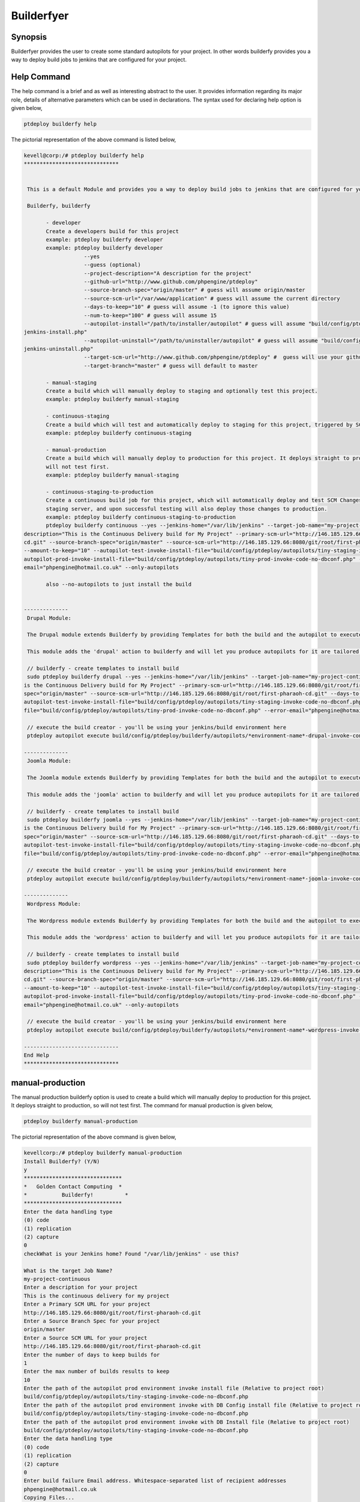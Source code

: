 ==============
Builderfyer
==============

Synopsis
---------


Builderfyer provides the user to create some standard autopilots for your project. In other words builderfy provides you a way to deploy build jobs to jenkins that are configured for your project. 


Help Command
--------------

The help command is a brief and as well as interesting abstract to the user. It provides information regarding its major role, details of alternative parameters which can be used in declarations. The syntax used for declaring help option is given below,

.. code-block:: bash

	ptdeploy builderfy help


The pictorial representation of the above command is listed below,

.. code-block:: bash

 kevell@corp:/# ptdeploy builderfy help
 ******************************


  This is a default Module and provides you a way to deploy build jobs to jenkins that are configured for your project.

  Builderfy, builderfy

        - developer
        Create a developers build for this project
        example: ptdeploy builderfy developer
        example: ptdeploy builderfy developer
                    --yes
                    --guess (optional)
                    --project-description="A description for the project"
                    --github-url="http://www.github.com/phpengine/ptdeploy"
                    --source-branch-spec="origin/master" # guess will assume origin/master
                    --source-scm-url="/var/www/application" # guess will assume the current directory
                    --days-to-keep="10" # guess will assume -1 (to ignore this value)
                    --num-to-keep="100" # guess will assume 15
                    --autopilot-install="/path/to/installer/autopilot" # guess will assume "build/config/ptdeploy/autopilots/autopilot-dev- 
 jenkins-install.php"
                    --autopilot-uninstall="/path/to/uninstaller/autopilot" # guess will assume "build/config/ptdeploy/autopilots/autopilot-dev-
 jenkins-uninstall.php"
                    --target-scm-url="http://www.github.com/phpengine/ptdeploy" #  guess will use your github url
                    --target-branch="master" # guess will default to master

        - manual-staging
        Create a build which will manually deploy to staging and optionally test this project.
        example: ptdeploy builderfy manual-staging

        - continuous-staging
        Create a build which will test and automatically deploy to staging for this project, triggered by SCM Changes.
        example: ptdeploy builderfy continuous-staging

        - manual-production
        Create a build which will manually deploy to production for this project. It deploys straight to production, so
        will not test first.
        example: ptdeploy builderfy manual-staging

        - continuous-staging-to-production
        Create a continuous build job for this project, which will automatically deploy and test SCM Changes to the
        staging server, and upon successful testing will also deploy those changes to production.
        example: ptdeploy builderfy continuous-staging-to-production
        ptdeploy builderfy continuous --yes --jenkins-home="/var/lib/jenkins" --target-job-name="my-project-continuous" --project-
 description="This is the Continuous Delivery build for My Project" --primary-scm-url="http://146.185.129.66:8080/git/root/first-pharaoh-
 cd.git" --source-branch-spec="origin/master" --source-scm-url="http://146.185.129.66:8080/git/root/first-pharaoh-cd.git" --days-to-keep="-1" 
 --amount-to-keep="10" --autopilot-test-invoke-install-file="build/config/ptdeploy/autopilots/tiny-staging-invoke-code-no-dbconf.php" -- 
 autopilot-prod-invoke-install-file="build/config/ptdeploy/autopilots/tiny-prod-invoke-code-no-dbconf.php" --error-
 email="phpengine@hotmail.co.uk" --only-autopilots

        also --no-autopilots to just install the build

        
 --------------
  Drupal Module:

  The Drupal module extends Builderfy by providing Templates for both the build and the autopilot to execute them from

  This module adds the 'drupal' action to builderfy and will let you produce autopilots for it are tailored to Drupal.

  // builderfy - create templates to install build
  sudo ptdeploy builderfy drupal --yes --jenkins-home="/var/lib/jenkins" --target-job-name="my-project-continuous" --project-description="This 
 is the Continuous Delivery build for My Project" --primary-scm-url="http://146.185.129.66:8080/git/root/first-pharaoh-cd.git" --source-branch-
 spec="origin/master" --source-scm-url="http://146.185.129.66:8080/git/root/first-pharaoh-cd.git" --days-to-keep="-1" --amount-to-keep="10" --
 autopilot-test-invoke-install-file="build/config/ptdeploy/autopilots/tiny-staging-invoke-code-no-dbconf.php" --autopilot-prod-invoke-install- 
 file="build/config/ptdeploy/autopilots/tiny-prod-invoke-code-no-dbconf.php" --error-email="phpengine@hotmail.co.uk" --only-autopilots

  // execute the build creator - you'll be using your jenkins/build environment here
  ptdeploy autopilot execute build/config/ptdeploy/builderfy/autopilots/*environment-name*-drupal-invoke-continuous.php

 --------------
  Joomla Module:

  The Joomla module extends Builderfy by providing Templates for both the build and the autopilot to execute them from

  This module adds the 'joomla' action to builderfy and will let you produce autopilots for it are tailored to Joomla.

  // builderfy - create templates to install build
  sudo ptdeploy builderfy joomla --yes --jenkins-home="/var/lib/jenkins" --target-job-name="my-project-continuous" --project-description="This 
 is the Continuous Delivery build for My Project" --primary-scm-url="http://146.185.129.66:8080/git/root/first-pharaoh-cd.git" --source-branch-
 spec="origin/master" --source-scm-url="http://146.185.129.66:8080/git/root/first-pharaoh-cd.git" --days-to-keep="-1" --amount-to-keep="10" --
 autopilot-test-invoke-install-file="build/config/ptdeploy/autopilots/tiny-staging-invoke-code-no-dbconf.php" --autopilot-prod-invoke-install- 
 file="build/config/ptdeploy/autopilots/tiny-prod-invoke-code-no-dbconf.php" --error-email="phpengine@hotmail.co.uk" --only-autopilots

  // execute the build creator - you'll be using your jenkins/build environment here
  ptdeploy autopilot execute build/config/ptdeploy/builderfy/autopilots/*environment-name*-joomla-invoke-continuous.php

 --------------
  Wordpress Module:

  The Wordpress module extends Builderfy by providing Templates for both the build and the autopilot to execute them from

  This module adds the 'wordpress' action to builderfy and will let you produce autopilots for it are tailored to Wordpress.

  // builderfy - create templates to install build
  sudo ptdeploy builderfy wordpress --yes --jenkins-home="/var/lib/jenkins" --target-job-name="my-project-continuous" --project-
 description="This is the Continuous Delivery build for My Project" --primary-scm-url="http://146.185.129.66:8080/git/root/first-pharaoh-
 cd.git" --source-branch-spec="origin/master" --source-scm-url="http://146.185.129.66:8080/git/root/first-pharaoh-cd.git" --days-to-keep="-1" 
 --amount-to-keep="10" --autopilot-test-invoke-install-file="build/config/ptdeploy/autopilots/tiny-staging-invoke-code-no-dbconf.php" --
 autopilot-prod-invoke-install-file="build/config/ptdeploy/autopilots/tiny-prod-invoke-code-no-dbconf.php" --error- 
 email="phpengine@hotmail.co.uk" --only-autopilots

  // execute the build creator - you'll be using your jenkins/build environment here
  ptdeploy autopilot execute build/config/ptdeploy/builderfy/autopilots/*environment-name*-wordpress-invoke-continuous.php

 ------------------------------
 End Help
 ******************************

manual-production
--------------------

The manual production builderfy option is used to create a build which will manually deploy to production for this project. It deploys straight to production, so will not test first. The command for manual production is given below,

.. code-block:: bash

	ptdeploy builderfy manual-production

The pictorial representation of the above command is given below,

.. code-block:: bash


 kevellcorp:/# ptdeploy builderfy manual-production
 Install Builderfy? (Y/N) 
 y
 *******************************
 *   Golden Contact Computing  *
 *           Builderfy!          *
 *******************************
 Enter the data handling type
 (0) code 
 (1) replication 
 (2) capture 
 0
 checkWhat is your Jenkins home? Found "/var/lib/jenkins" - use this?

 What is the target Job Name?
 my-project-continuous
 Enter a description for your project
 This is the continuous delivery for my project
 Enter a Primary SCM URL for your project
 http://146.185.129.66:8080/git/root/first-pharaoh-cd.git
 Enter a Source Branch Spec for your project
 origin/master
 Enter a Source SCM URL for your project
 http://146.185.129.66:8080/git/root/first-pharaoh-cd.git
 Enter the number of days to keep builds for
 1
 Enter the max number of builds results to keep
 10
 Enter the path of the autopilot prod environment invoke install file (Relative to project root)
 build/config/ptdeploy/autopilots/tiny-staging-invoke-code-no-dbconf.php
 Enter the path of the autopilot prod environment invoke with DB Config install file (Relative to project root)
 build/config/ptdeploy/autopilots/tiny-staging-invoke-code-no-dbconf.php
 Enter the path of the autopilot prod environment invoke with DB Install file (Relative to project root)
 build/config/ptdeploy/autopilots/tiny-staging-invoke-code-no-dbconf.php
 Enter the data handling type
 (0) code 
 (1) replication 
 (2) capture 
 0
 Enter build failure Email address. Whitespace-separated list of recipient addresses
 phpengine@hotmail.co.uk
 Copying Files...
 Enter the data handling type
 (0) code 
 (1) replication 
 (2) capture 
 0
 Changing Folder Permissions...
 Changing Folder Owner...
 Changing Folder Group...
 ... All done!
 *******************************
 Thanks for installing , visit www.gcsoftshop.co.uk for more
 ****************************** 


 Success
 In Builderfy
 ******************************



Continuos-staging Wordpress
-------------------------------

The continuous staging is used to create a build which will test and automatically deploy to staging for this project, triggered by SCM Changes. The below command shows how to add the 'wordpress' action to builderfy and will let you produce autopilots for it are tailored to Wordpress.

.. code-block:: bash

	ptdeploy builderfy continuous-wordpress

The pictorial representation of the above command is listed below,

.. code-block:: bash


 kevellcorp:/# ptdeploy builderfy continuous-wordpress
 Install Builderfy? (Y/N) 
 y
 *******************************
 *   Golden Contact Computing  *
 *           Builderfy!          *
 *******************************
 Enter the data handling type
 (0) code 
 (1) replication 
 (2) capture 
 0
 checkWhat is your Jenkins home? Found "/var/lib/jenkins" - use this?

 What is the target Job Name?
 my-project-continuous
 Enter a description for your project
 This is the Continuous Delivery build for My Project
 Enter a Primary SCM URL for your project
 http://146.185.129.66:8080/git/root/first-pharaoh-cd.git
 Enter a Source Branch Spec for your project
 origin/master
 Enter a Source SCM URL for your project
 http://146.185.129.66:8080/git/root/first-pharaoh-cd.git
 Enter the number of days to keep builds for
 1
 Enter the max number of builds results to keep
 10
 Enter the path of the autopilot test environment invoke install file (Relative to project root)
 build/config/ptdeploy/autopilots/tiny-staging-invoke-code-no-dbconf.php
 Enter the path of the autopilot prod environment invoke install file (Relative to project root)
 build/config/ptdeploy/autopilots/tiny-staging-invoke-code-no-dbconf.php
 Enter the data handling type
 (0) code 
 (1) replication 
 (2) capture 
 0
 Enter build failure Email address. Whitespace-separated list of recipient addresses
 phpengine@hotmail.co.uk
 Copying Files...
 Enter the data handling type
 (0) code 
 (1) replication 
 (2) capture 
 0
 Changing Folder Permissions...
 Changing Folder Owner...
 Changing Folder Group...
 ... All done!
 *******************************
 Thanks for installing , visit www.gcsoftshop.co.uk for more
 ****************************** 


 Success
 In Builderfy
 ******************************



Continuous-staging Drupal
---------------------------

The continuous staging is used to create a build which will test and automatically deploy to staging for this project, triggered by SCM Changes. The below command shows how to add the 'drupal' action to builderfy and will let you produce autopilots for it are tailored to drupal.

.. code-block:: bash

        ptdeploy builderfy continuous-wordpress


The pictorial representation of the above command is listed below,


.. code-block:: bash

 kevellcorp:/# ptdeploy builderfy continuous-drupal
 Install Builderfy? (Y/N) 
 y
 *******************************
 *   Golden Contact Computing  *
 *           Builderfy!          *
 *******************************
 Enter the data handling type
 (0) code 
 (1) replication 
 (2) capture 
 0
 checkWhat is your Jenkins home? Found "/var/lib/jenkins" - use this?

 What is the target Job Name?
 my-project-continuous
 Enter a description for your project
 This is the Continuous Delivery build for My Project
 Enter a Primary SCM URL for your project
 http://146.185.129.66:8080/git/root/first-pharaoh-cd.git
 Enter a Source Branch Spec for your project
 origin/master
 Enter a Source SCM URL for your project
 http://146.185.129.66:8080/git/root/first-pharaoh-cd.git
 Enter the number of days to keep builds for
 1
 Enter the max number of builds results to keep
 10
 Enter the path of the autopilot test environment invoke install file (Relative to project root)
 build/config/ptdeploy/autopilots/tiny-staging-invoke-code-no-dbconf.php
 Enter the path of the autopilot prod environment invoke install file (Relative to project root)
 build/config/ptdeploy/autopilots/tiny-staging-invoke-code-no-dbconf.php
 Enter the data handling type
 (0) code 
 (1) replication 
 (2) capture 
 0
 Enter build failure Email address. Whitespace-separated list of recipient addresses
 phpengine@hotmail.co.uk
 Copying Files...
 Enter the data handling type
 (0) code 
 (1) replication 
 (2) capture 
 0
 Changing Folder Permissions...
 Changing Folder Owner...
 Changing Folder Group...
 ... All done!
 *******************************
 Thanks for installing , visit www.gcsoftshop.co.uk for more
 ******************************


 Success
 In Builderfy
 ******************************


Continuous-staging Joomla
----------------------------

The continuous staging is used to create a build which will test and automatically deploy to staging for this project, triggered by SCM Changes. The below command shows how to add the 'joomla' action to builderfy and will let you produce autopilots for it are tailored to joomla.

.. code-block:: bash

	ptdeploy builderfy continuous-joomla

The pictorial representation of the above command is listed below,

.. code-block:: bash

 kevell@corp:/# ptdeploy builderfy continuous-joomla
 Install Builderfy? (Y/N) 
 y
 *******************************
 *   Golden Contact Computing  *
 *           Builderfy!          *
 *******************************
 Enter the data handling type
 (0) code 
 (1) replication 
 (2) capture 
 0
 checkWhat is your Jenkins home? Found "/var/lib/jenkins" - use this?

 What is the target Job Name?
 my-project-continuous
 Enter a description for your project
 This is the Continuous Delivery build for My Project
 Enter a Primary SCM URL for your project
 http://146.185.129.66:8080/git/root/first-pharaoh-cd.git
 Enter a Source Branch Spec for your project
 origin/master
 Enter a Source SCM URL for your project
 http://146.185.129.66:8080/git/root/first-pharaoh-cd.git
 Enter the number of days to keep builds for
 1
 Enter the max number of builds results to keep
 10
 Enter the path of the autopilot test environment invoke install file (Relative to project root)
 build/config/ptdeploy/autopilots/tiny-staging-invoke-code-no-dbconf.php
 Enter the path of the autopilot prod environment invoke install file (Relative to project root)
 build/config/ptdeploy/autopilots/tiny-staging-invoke-code-no-dbconf.php
 Enter the data handling type
 (0) code 
 (1) replication 
 (2) capture 
 0
 Enter build failure Email address. Whitespace-separated list of recipient addresses
 phpengine@hotmail.co.uk
 Copying Files...
 Enter the data handling type
 (0) code 
 (1) replication 
 (2) capture 
 0
 Changing Folder Permissions...
 Changing Folder Owner...
 Changing Folder Group...
 ... All done!
 *******************************
 Thanks for installing , visit www.gcsoftshop.co.uk for more
 ******************************


 Success
 In Builderfy
 ******************************


Alternative parameters
--------------------------

There are two alternative parameters can be used,

Builderfy, builderfy



Benefits
-----------

* Earlier return on investment for each feature after it is developed, which reduces the need for large capital investments
* Earlier feedback from users on each new feature as it is released to production, which affords techniques such as parallel (or A/B) testing to determine which of two possible implementation is preferred by users
* Minimized lead time.
